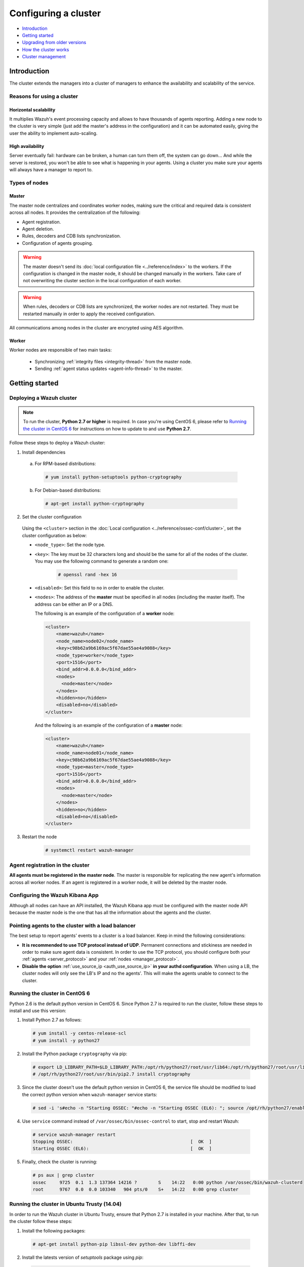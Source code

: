 .. Copyright (C) 2018 Wazuh, Inc.

.. _wazuh-cluster:

Configuring a cluster
=====================

.. versionadded:: 3.0.0

- `Introduction`_
- `Getting started`_
- `Upgrading from older versions`_
- `How the cluster works`_
- `Cluster management`_

Introduction
------------
The cluster extends the managers into a cluster of managers to enhance the availability and scalability of the service.

Reasons for using a cluster
^^^^^^^^^^^^^^^^^^^^^^^^^^^

Horizontal scalability
~~~~~~~~~~~~~~~~~~~~~~

It multiplies Wazuh's event processing capacity and allows to have thousands of agents reporting. Adding a new node to the cluster is very simple (just add the master's address in the configuration) and it can be automated easily, giving the user the ability to implement auto-scaling.

High availability
~~~~~~~~~~~~~~~~~

Server eventually fail: hardware can be broken, a human can turn them off, the system can go down... And while the server is restored, you won't be able to see what is happening in your agents. Using a cluster you make sure your agents will always have a manager to report to.

.. image:: ../../images/manual/cluster/introduction_cluster.png
    :align: center


Types of nodes
^^^^^^^^^^^^^^

Master
~~~~~~

The master node centralizes and coordinates worker nodes, making sure the critical and required data is consistent across all nodes. It provides the centralization of the following:

- Agent registration.
- Agent deletion.
- Rules, decoders and CDB lists synchronization.
- Configuration of agents grouping.


.. warning::

    The master doesn't send its :doc:`local configuration file <../reference/index>` to the workers. If the configuration is changed in the master node, it should be changed manually in the workers. Take care of not overwriting the cluster section in the local configuration of each worker.

.. warning::
    When rules, decoders or CDB lists are synchronized, the worker nodes are not restarted. They must be restarted manually in order to apply the received configuration.

All communications among nodes in the cluster are encrypted using AES algorithm.

Worker
~~~~~~

Worker nodes are responsible of two main tasks:

    - Synchronizing :ref:`integrity files <integrity-thread>` from the master node.
    - Sending :ref:`agent status updates <agent-info-thread>` to the master.

Getting started
---------------

.. _deploy_wazuh_cluster:

Deploying a Wazuh cluster
^^^^^^^^^^^^^^^^^^^^^^^^^

.. note::
  To run the cluster, **Python 2.7 or higher** is required. In case you're using CentOS 6, please refer to `Running the cluster in CentOS 6`_ for instructions on how to update to and use **Python 2.7**.

Follow these steps to deploy a Wazuh cluster:

1. Install dependencies

  a. For RPM-based distributions:

    .. code-block:: console

      # yum install python-setuptools python-cryptography

  b. For Debian-based distributions:

    .. code-block:: console

      # apt-get install python-cryptography

2. Set the cluster configuration

  Using the ``<cluster>`` section in the :doc:`Local configuration <../reference/ossec-conf/cluster>`, set the cluster configuration as below:

  - ``<node_type>``: Set the node type.
  - ``<key>``: The key must be 32 characters long and should be the same for all of the nodes of the cluster. You may use the following command to generate a random one:

      .. code-block:: console

          # openssl rand -hex 16

  - ``<disabled>``: Set this field to ``no`` in order to enable the cluster.
  - ``<nodes>``: The address of the **master** must be specified in all nodes (including the master itself). The address can be either an IP or a DNS.

    The following is an example of the configuration of a **worker** node:

    .. code-block:: xml

        <cluster>
            <name>wazuh</name>
            <node_name>node02</node_name>
            <key>c98b62a9b6169ac5f67dae55ae4a9088</key>
            <node_type>worker</node_type>
            <port>1516</port>
            <bind_addr>0.0.0.0</bind_addr>
            <nodes>
              <node>master</node>
            </nodes>
            <hidden>no</hidden>
            <disabled>no</disabled>
        </cluster>


    And the following is an example of the configuration of a **master** node:

    .. code-block:: xml

      <cluster>
          <name>wazuh</name>
          <node_name>node01</node_name>
          <key>c98b62a9b6169ac5f67dae55ae4a9088</key>
          <node_type>master</node_type>
          <port>1516</port>
          <bind_addr>0.0.0.0</bind_addr>
          <nodes>
            <node>master</node>
          </nodes>
          <hidden>no</hidden>
          <disabled>no</disabled>
      </cluster>

3. Restart the node

    .. code-block:: console

        # systemctl restart wazuh-manager


.. _agent-registration-cluster:

Agent registration in the cluster
^^^^^^^^^^^^^^^^^^^^^^^^^^^^^^^^^

**All agents must be registered in the master node**. The master is responsible for replicating the new agent's information across all worker nodes. If an agent is registered in a worker node, it will be deleted by the master node.


Configuring the Wazuh Kibana App
^^^^^^^^^^^^^^^^^^^^^^^^^^^^^^^^

Although all nodes can have an API installed, the Wazuh Kibana app must be configured with the master node API because the master node is the one that has all the information about the agents and the cluster.


Pointing agents to the cluster with a load balancer
^^^^^^^^^^^^^^^^^^^^^^^^^^^^^^^^^^^^^^^^^^^^^^^^^^^

The best setup to report agents' events to a cluster is a load balancer. Keep in mind the following considerations:

* **It is recommended to use TCP protocol instead of UDP**. Permanent connections and stickiness are needed in order to make sure agent data is consistent. In order to use the TCP protocol, you should configure both your :ref:`agents <server_protocol>` and your :ref:`nodes <manager_protocol>`.

* **Disable the option**  :ref:`use_source_ip <auth_use_source_ip>` **in your authd configuration**. When using a LB, the cluster nodes will only see the LB's IP and no the agents'. This will make the agents unable to connect to the cluster.


.. _run-cluster-centos6:

Running the cluster in CentOS 6
^^^^^^^^^^^^^^^^^^^^^^^^^^^^^^^

Python 2.6 is the default python version in CentOS 6. Since Python 2.7 is required to run the cluster, follow these steps to install and use this version:

1. Install Python 2.7 as follows:

  .. code-block:: console

    # yum install -y centos-release-scl
    # yum install -y python27

2. Install the Python package ``cryptography`` via pip:

  .. code-block:: console

    # export LD_LIBRARY_PATH=$LD_LIBRARY_PATH:/opt/rh/python27/root/usr/lib64:/opt/rh/python27/root/usr/lib
    # /opt/rh/python27/root/usr/bin/pip2.7 install cryptography

3. Since the cluster doesn't use the default python version in CentOS 6, the service file should be modified to load the correct python version when ``wazuh-manager`` service starts:

  .. code-block:: console

     # sed -i 's#echo -n "Starting OSSEC: "#echo -n "Starting OSSEC (EL6): "; source /opt/rh/python27/enable; export LD_LIBRARY_PATH=$LD_LIBRARY_PATH:/var/ossec/framework/lib#' /etc/init.d/wazuh-manager

4. Use ``service`` command instead of ``/var/ossec/bin/ossec-control`` to start, stop and restart Wazuh:

  .. code-block:: console

    # service wazuh-manager restart
    Stopping OSSEC:                                            [  OK  ]
    Starting OSSEC (EL6):                                      [  OK  ]

5. Finally, check the cluster is running:

  .. code-block:: console

    # ps aux | grep cluster
    ossec     9725  0.1  1.3 137364 14216 ?        S    14:22   0:00 python /var/ossec/bin/wazuh-clusterd
    root      9767  0.0  0.0 103340   904 pts/0    S+   14:22   0:00 grep cluster


Running the cluster in Ubuntu Trusty (14.04)
^^^^^^^^^^^^^^^^^^^^^^^^^^^^^^^^^^^^^^^^^^^^

In order to run the Wazuh cluster in Ubuntu Trusty, ensure that Python 2.7 is installed in your machine. After that, to run the cluster follow these steps:

1. Install the following packages:

  .. code-block:: console

      # apt-get install python-pip libssl-dev python-dev libffi-dev

2. Install the latests version of `setuptools` package using `pip`:

  .. code-block:: console

      # pip install setuptools --upgrade

3. Install `cryptography` module, its dependencies and `ipaddress`:

  .. code-block:: console

      # pip install enum34 six cffi cryptography ipaddress

Once you have executed all these commands, you can set the cluster configuration and run the cluster.

Upgrading from older versions
-----------------------------

If you already have a cluster installation from a **version older or equal to 3.2.2**, you should do some changes in your cluster configuration:

    * Remove ``<interval>`` section.
    * Remove worker nodes from ``<nodes>`` section. Only the master node is allowed.

The cluster will work with an old configuration but it is recommended to update it.


How the cluster works
---------------------

The cluster is managed by a daemon, called **wazuh-clusterd**, which communicates all the nodes following a master-worker architecture. Refer to the :doc:`Daemons <../reference/daemons/clusterd>` section for more information about its use.

The image below shows the communications between a worker and a master node. Each worker-master communication is independent from each other, since workers are the ones who start the communication with the master.

There are different independent threads running, each one is framed in the image:

    - **Keep alive thread**: Responsible of sending a keep alive to the master every so often.
    - **Agent info thread**: Responsible of sending the statuses of the agents that are reporting to that node.
    - **Integrity thread**: Responsible of synchronizing the files sent by the master.

All cluster logs are written in the file ``logs/cluster.log``.

.. image:: ../../images/manual/cluster/cluster_flow.png

Keep alive thread
^^^^^^^^^^^^^^^^^

The *keep alive thread* sends a keep-alive to the master every so often. It is necessary to keep the connection opened between master and worker, since the cluster uses permanent connections.

.. _agent-info-thread:

Agent info thread
^^^^^^^^^^^^^^^^^

The *agent info thread* sends the :ref:`statuses of the agents <agent-status-cycle>` that are reporting to the worker node. The master checks the modification date of each received agent status file and keeps the most recent one.

The master also checks whether the agent exists or not before saving its status update. This is done to prevent the master to store unnecessary information. For example, this situation is very common when an agent is removed but the master hasn't notified worker nodes yet.

.. _integrity-thread:

Integrity thread
^^^^^^^^^^^^^^^^

The *integrity thread* is in charge of synchrozing the files sent by the master node to the workers. Those files are:

- :ref:`agent-keys-registration` file.
- :doc:`User defined rules, decoders <../ruleset/custom>` and :doc:`CDB lists <../ruleset/cdb-list>`.
- :doc:`Agent groups files and assignments <../agents/grouping-agents>`.

Usually, the master is responsible for sending group assignments, but just in case a new agent starts reporting in a worker node, the worker will send the new agent's group assignment to the master.

File Integrity Thread
^^^^^^^^^^^^^^^^^^^^^

The integrity of each file is calculated using its MD5 checksum and its modification time. To avoid calculating the integrity with each worker connection, the integrity is calculated in a different thread, called *File integrity thread*, in the master node every so often.


Cluster management
------------------

The **cluster_control** tool allows you to obtain real-time information about the cluster health, connected nodes and the agents reporting to the cluster. This information can also be obtained using the :doc:`API requests <../api/reference>`.

For example, the following snippet shows the connected nodes in the cluster:

.. code-block:: shell

    # /var/ossec/bin/cluster_control -l
    ---------------------------------------
    Name    Address         Type    Version
    ---------------------------------------
    node01  192.168.56.101  master  3.6.0
    node02  192.168.56.103  worker  3.6.0
    node03  192.168.56.105  worker  3.6.0
    ---------------------------------------

This information can also be obtained using the Restful API:

.. code-block:: javascript

    $ curl -u foo:bar -X GET "https://localhost:55000/cluster/nodes?pretty"
    {
       "error": 0,
       "data": {
          "totalItems": 3,
          "items": [
             {
                "ip": "192.168.56.103",
                "version": "3.6.0",
                "type": "worker",
                "name": "node02"
             },
             {
                "ip": "192.168.56.105",
                "version": "3.6.0",
                "type": "worker",
                "name": "node03"
             },
             {
                "ip": "192.168.56.101",
                "version": "3.6.0",
                "type": "master",
                "name": "node01"
             }
          ]
       }
    }

If you want to see more examples and check all its options, refer to :doc:`the cluster_control manual <../reference/tools/cluster_control>` or the :doc:`API requests <../api/reference>`.
